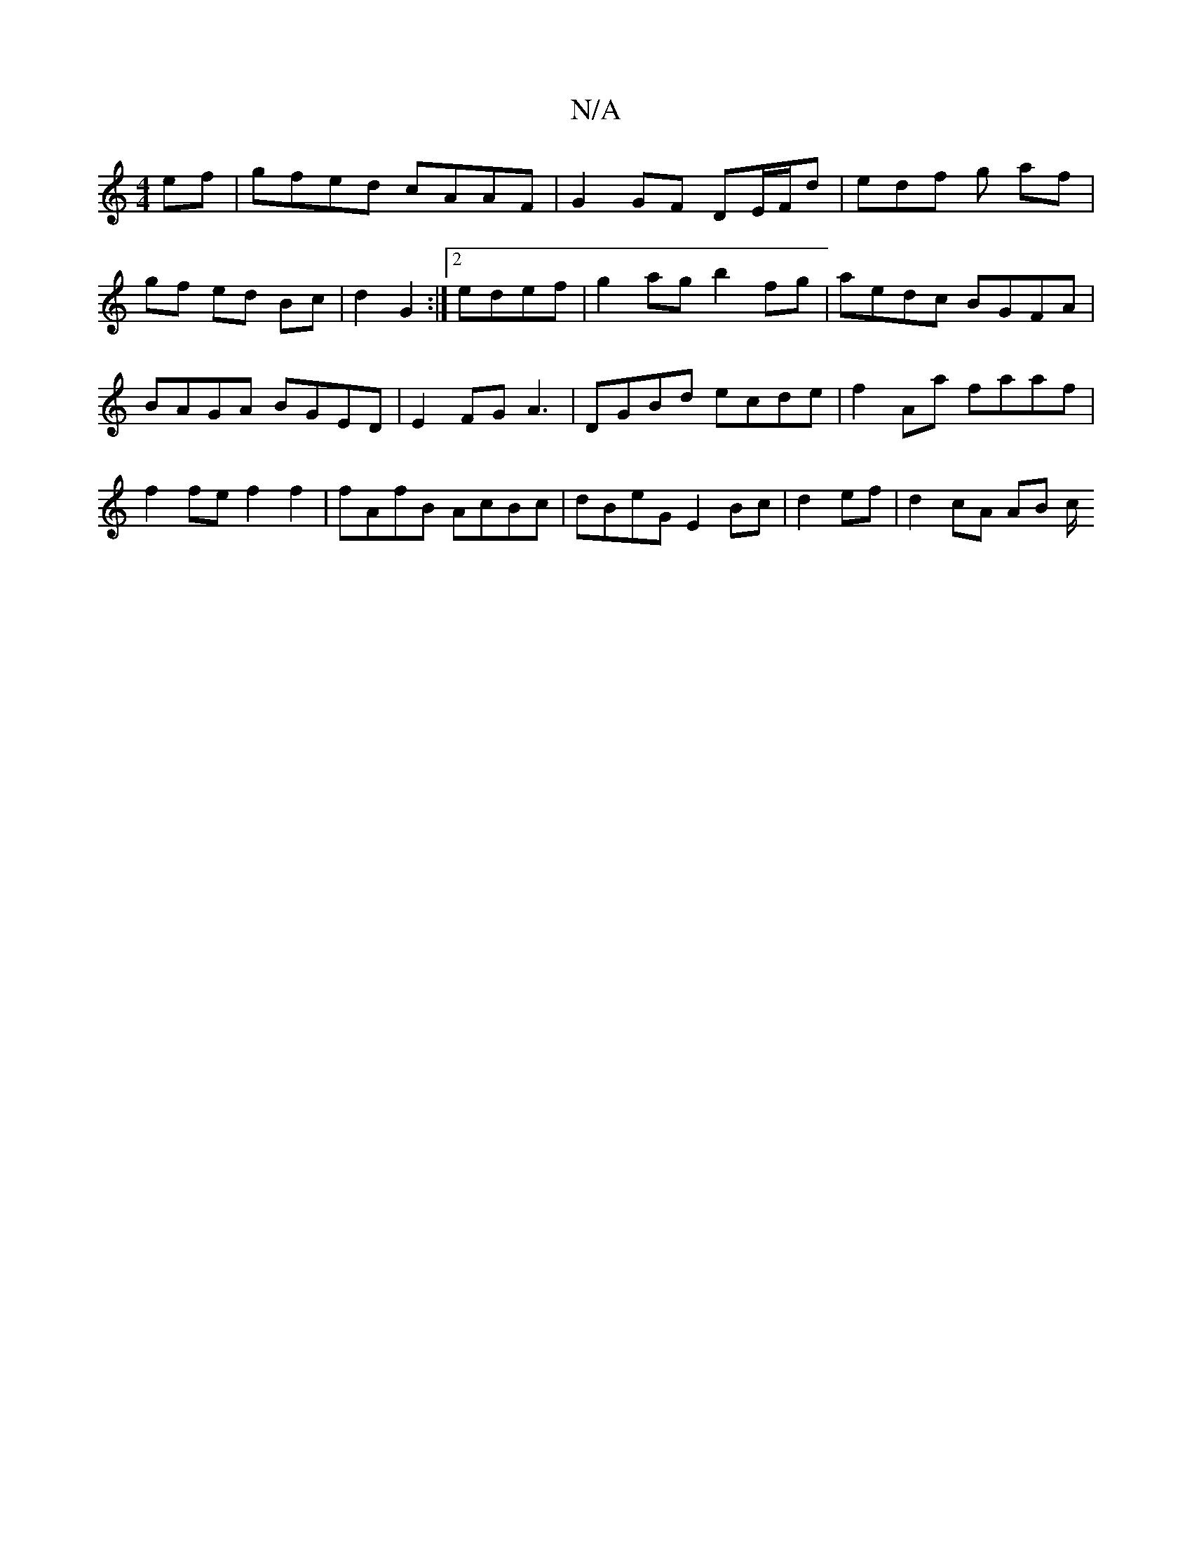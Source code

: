 X:1
T:N/A
M:4/4
R:N/A
K:Cmajor
2 ef | gfed cAAF | G2 GF DE/F/d | edf g af | gf ed Bc | d2 G2 :|[2 edef | g2 ag b2 fg|aedc BGFA|BAGA BGED|E2FG A3 | D-GBd ecde | f2 Aa faaf |
f2 fe f2 f2 | fAfB AcBc | dBeG E2 Bc | d2 ef | d2 cA AB c/